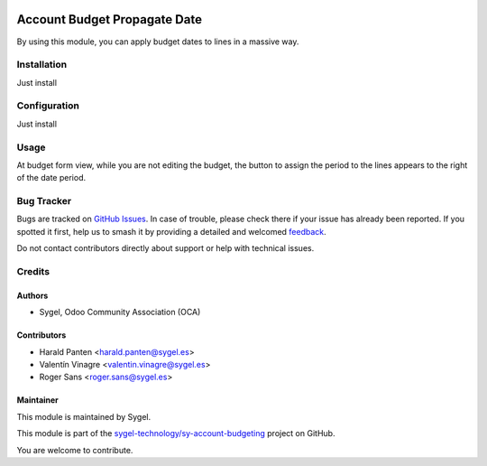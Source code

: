 .. image:: https://img.shields.io/badge/licence-AGPL--3-blue.svg
   :target: http://www.gnu.org/licenses/agpl-3.0-standalone.html
   :alt: License: AGPL-3

=============================
Account Budget Propagate Date
=============================

By using this module, you can apply budget dates to lines in a massive way.


Installation
============

Just install


Configuration
=============

Just install


Usage
=====

At budget form view, while you are not editing the budget, 
the button to assign the period to the lines appears to the right of the date period. 

Bug Tracker
===========

Bugs are tracked on `GitHub Issues <https://github.com/sygel-technology/sy-account-budgeting/issues>`_.
In case of trouble, please check there if your issue has already been reported.
If you spotted it first, help us to smash it by providing a detailed and welcomed
`feedback <https://github.com/sygel-technology/sy-account-budgeting/issues/new>`_.

Do not contact contributors directly about support or help with technical issues.


Credits
=======

Authors
~~~~~~~

* Sygel, Odoo Community Association (OCA)


Contributors
~~~~~~~~~~~~

* Harald Panten <harald.panten@sygel.es>
* Valentín Vinagre <valentin.vinagre@sygel.es>
* Roger Sans <roger.sans@sygel.es>


Maintainer
~~~~~~~~~~

This module is maintained by Sygel.

.. image:: https://www.sygel.es/logo.png
   :alt: Sygel
   :target: https://www.sygel.es


This module is part of the `sygel-technology/sy-account-budgeting <https://github.com/sygel-technology/sy-account-budgeting/tree/15.0/account_budget_propagate_date>`_ project on GitHub.

You are welcome to contribute.

